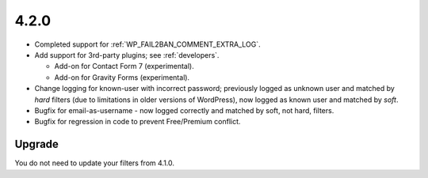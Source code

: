 .. _release_4-2-0:

4.2.0
-----

* Completed support for :ref:`WP_FAIL2BAN_COMMENT_EXTRA_LOG`.
* Add support for 3rd-party plugins; see :ref:`developers`.

  * Add-on for Contact Form 7 (experimental).
  * Add-on for Gravity Forms (experimental).

* Change logging for known-user with incorrect password; previously logged as unknown user and matched by `hard` filters (due to limitations in older versions of WordPress), now logged as known user and matched by `soft`.
* Bugfix for email-as-username - now logged correctly and matched by soft, not hard, filters.
* Bugfix for regression in code to prevent Free/Premium conflict.

Upgrade
^^^^^^^

You do not need to update your filters from 4.1.0.

